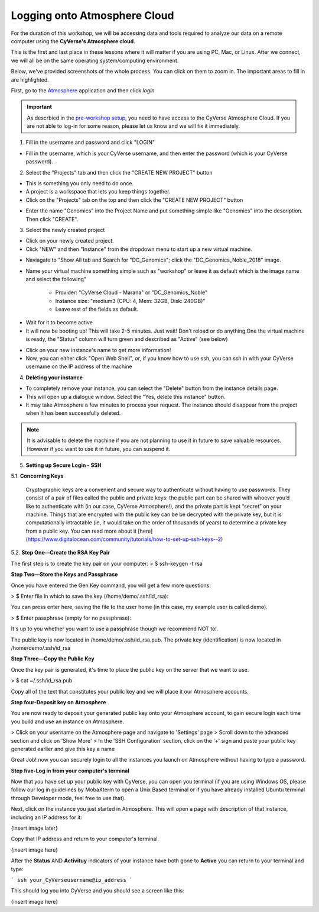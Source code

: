 **Logging onto Atmosphere Cloud**
=================================

For the duration of this workshop, we will be accessing data and tools
required to analyze our data on a remote computer using the **CyVerse's Atmosphere cloud**.

This is the first and last place in these lessons where it will matter if you are using PC, Mac, or Linux. After we connect, we will all be on
the same operating system/computing environment.

Below, we've provided screenshots of the whole process. You can click on them to zoom in. The important areas to fill in are highlighted.

First, go to the `Atmosphere <https://atmo.cyverse.org/application/images>`_ application and then click `login`

|atmo-1|

.. important::

  As descrbied in the `pre-workshop setup <https://upendrak.github.io/2018-06-05-noble>`_, you need to have access to the CyVerse Atmosphere Cloud. If you are not able to log-in for some reason, please let us know and we will fix it immediately.

1. Fill in the username and password and click "LOGIN"

- Fill in the username, which is your CyVerse username, and then enter the password (which is your CyVerse password).

|atmo-2|

2. Select the "Projects" tab and then click the "CREATE NEW PROJECT" button

- This is something you only need to do once.

- A project is a workspace that lets you keep things together.

- Click on the "Projects" tab on the top and then click the "CREATE NEW PROJECT" button

|atmo-3|

|atmo-4|

- Enter the name "Genomics" into the Project Name and put something simple like "Genomics" into the description. Then click "CREATE".

|atmo-5|

3. Select the newly created project

- Click on your newly created project.

- Click "NEW" and then "Instance" from the dropdown menu to start up a new virtual machine.

|atmo-7|

- Naviagate to "Show All tab and Search for "DC_Genomics"; click the "DC_Genomics_Noble_2018" image.

|atmo-8|

- Name your virtual machine something simple such as "workshop" or leave it as default which is the image name and select the following"

	-	Provider: "CyVerse Cloud - Marana" or "DC_Genomics_Noble"

	- 	Instance size: "medium3 (CPU: 4, Mem: 32GB, Disk: 240GB)"

	- 	Leave rest of the fields as default.

|atmo-9|

- Wait for it to become active

- It will now be booting up! This will take 2-5 minutes. Just wait! Don't reload or do anything.One the virtual machine is ready, the "Status" column will turn green and described as "Active" (see below)

|atmo-10|

- Click on your new instance's name to get more information!

- Now, you can either click "Open Web Shell", *or*, if you know how to use ssh, you can ssh in with your CyVerse username on the IP address of the machine

|atmo-11|

4. **Deleting your instance**

- To completely remove your instance, you can select the "Delete" button from the instance details page.

- This will open up a dialogue window. Select the "Yes, delete this instance" button.

- It may take Atmosphere a few minutes to process your request. The instance should disappear from the project when it has been successfully deleted.

|atmo-12|

.. Note::

  It is advisable to delete the machine if you are not planning to use it in future to save valuable resources. However if you want to use it in future, you can suspend it.
  
  
.. |atmo-1| image:: ./img/atmo-1.png
.. |atmo-2| image:: ./img/atmo-2.png
.. |atmo-3| image:: ./img/atmo-3.png
.. |atmo-4| image:: ./img/atmo-4.png
.. |atmo-5| image:: ./img/atmo-5.png
.. |atmo-6| image:: ./img/atmo-6.png
.. |atmo-7| image:: ./img/atmo-7.png
.. |atmo-8| image:: ./img/atmo-8.png
.. |atmo-9| image:: ./img/atmo-9.png
.. |atmo-10| image:: ./img/atmo-10.png
.. |atmo-11| image:: ./img/atmo-11.png
.. |atmo-12| image:: ./img/atmo-12.png

5. **Setting up Secure Login - SSH**

5.1. **Concerning Keys**

	Cryptographic keys are a convenient and secure way to authenticate without having to use passwords. They consist of a pair of files called the public and private keys: the public part can be shared with whoever you’d like to authenticate with (in our case, CyVerse Atmosphere!), and the private part is kept “secret” on your machine. Things that are encrypted with the public key can be be decrypted with the private key, but it is computationally intractable (ie, it would take on the order of thousands of years) to determine a private key from a public key. You can read more about it [here](https://www.digitalocean.com/community/tutorials/how-to-set-up-ssh-keys--2)

5.2. **Step One—Create the RSA Key Pair**

The first step is to create the key pair on your computer:
> $ ssh-keygen -t rsa

**Step Two—Store the Keys and Passphrase**

Once you have entered the Gen Key command, you will get a few more questions:

> $ Enter file in which to save the key (/home/demo/.ssh/id_rsa):

You can press enter here, saving the file to the user home (in this case, my example user is called demo).

> $ Enter passphrase (empty for no passphrase):

It's up to you whether you want to use a passphrase though we recommend NOT to!.

The public key is now located in /home/demo/.ssh/id_rsa.pub. The private key (identification) is now located in /home/demo/.ssh/id_rsa

**Step Three—Copy the Public Key**

Once the key pair is generated, it's time to place the public key on the server that we want to use.

> $ cat ~/.ssh/id_rsa.pub

Copy all of the text that constitutes your public key and we will place it our Atmosphere accounts.

**Step four-Deposit key on Atmosphere**

You are now ready to deposit your generated public key onto your Atmosphere account, to gain secure login each time you build and use an instance on Atmosphere.

> Click on your username on the Atmosphere page and navigate to 'Settings' page
> Scroll down to the advanced section and click on 'Show More'
> In the 'SSH Configuration' section, click on the '+' sign and paste your public key generated earlier and give this key a name

Great Job! now you can securely login to all the instances you launch on Atmosphere without having to type a password.  

**Step five-Log in from your computer's terminal**

Now that you have set up your public key with CyVerse, you can open you terminal (if you are using Windows OS, please follow our log in guidelines by MobaXterm to open a Unix Based terminal or if you have already installed Ubuntu terminal through Developer mode, feel free to use that).

Next, click on the instance you just started in Atmosphere. This will open a page with description of that instance, including an IP address for it:

{insert image later}

Copy that IP address and return to your computer's terminal.

{insert image here}

After the **Status** AND **Activituy** indicators of your instance have both gone to **Active** you can return to your terminal and type:

```
ssh your_CyVerseusername@ip_address
```

This should log you into CyVerse and you should see a screen like this:

{insert image here}
